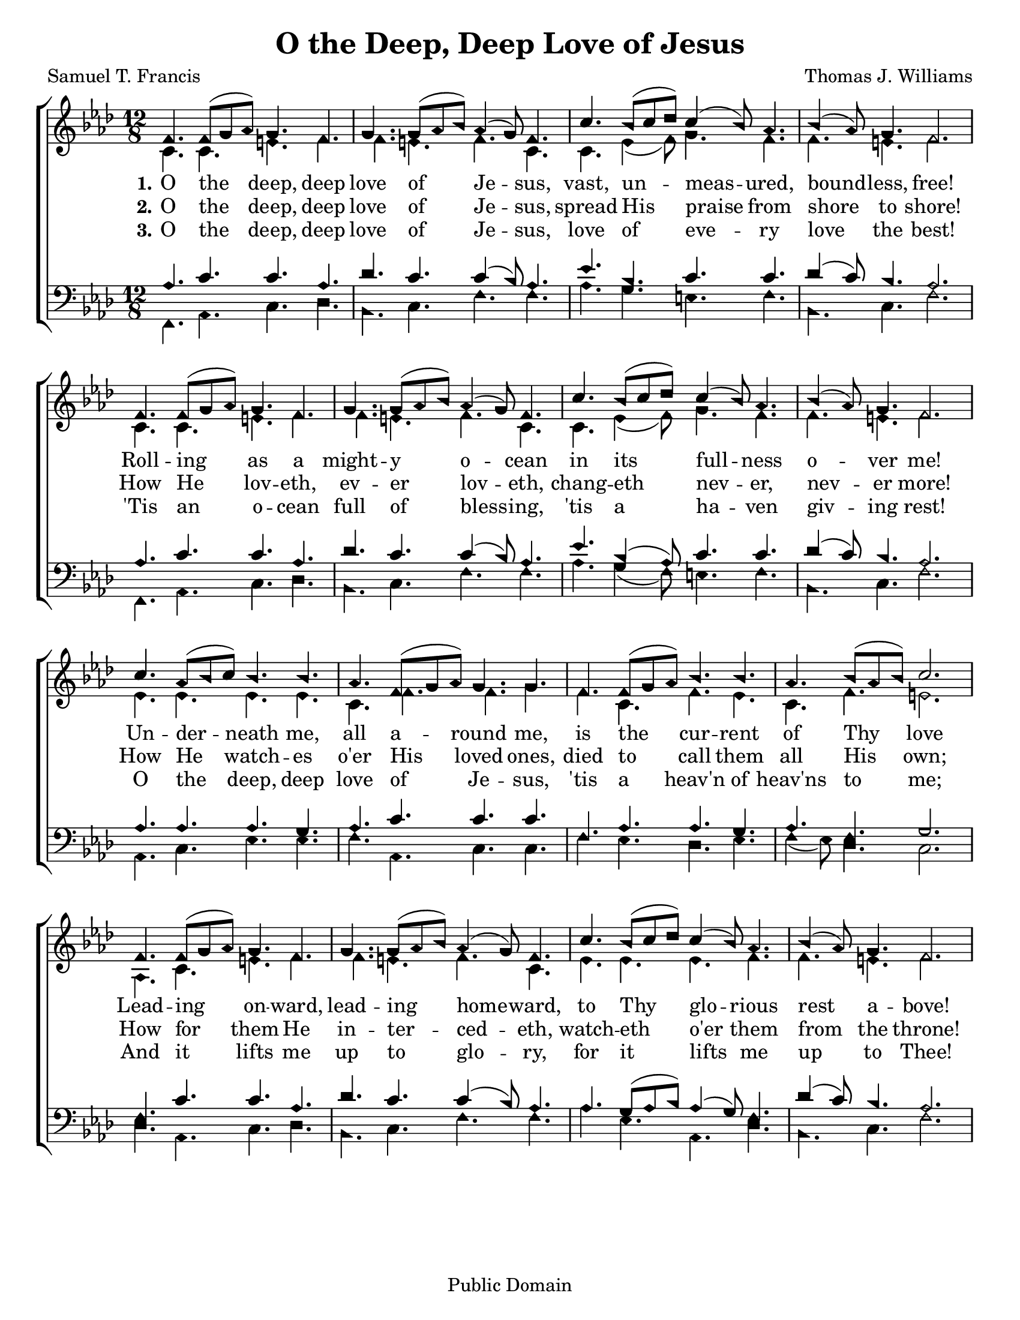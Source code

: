 \version "2.18.2"

\header {
 	title = "O the Deep, Deep Love of Jesus"
 	composer = "Thomas J. Williams"
 	poet = "Samuel T. Francis"
	%copyright = \markup { "Copyright" \char ##x00A9 "2004 by Rob Ritter" }
	copyright = "Public Domain"
	tagline = ""
}


\paper {
	#(set-paper-size "letter")
	indent = 0
  	page-count = #1
}


global = {
 	\key f \minor
 	\time 12/8
	\aikenHeads
  \large
  \override Score.BarNumber.break-visibility = ##(#f #f #f)
 	\set Staff.midiMaximumVolume = #1.0
 	%\partial 4
}


lead = {
	\set Staff.midiMinimumVolume = #3.0
}


soprano = \relative c'' {
 	\global
	f,4. f8( g aes) g4. f g g8( aes bes) aes4 ( g8) f4.
	c'4. bes8( c des) c4( bes8) aes4. bes4( aes8) g4. f2.
	f4. f8( g aes) g4. f g g8( aes bes) aes4 ( g8) f4.
	c'4. bes8( c des) c4( bes8) aes4. bes4( aes8) g4. f2.
	c'4. aes8( bes c) bes4. bes aes f8( g aes) g4. g
	f f8( g aes) bes4. bes aes bes8( aes bes) c2.
	f,4. f8( g aes) g4. f g g8( aes bes) aes4 ( g8) f4.
	c'4. bes8( c des) c4( bes8) aes4. bes4( aes8) g4. f2.
}


alto = \relative c' {
	\global
	c4. c e f f e f c c ees4( f8) g4. f f e f2.
	c4. c e f f e f c c ees4( f8) g4. f f e f2.
	ees4. ees ees ees c f f g f c f ees c f e2.
	aes,4. c e f f e f c ees ees ees f f e f2.
}


tenor = \relative c' {
	\global
	\clef "bass"
	%\lead
	aes4. c c aes des c c4( bes8) aes4.
	ees' bes c c des4( c8) bes4. aes2.
	aes4. c c aes des c c4( bes8) aes4.
	ees' bes4( aes8) c4. c des4( c8) bes4. aes2.
	aes4. aes aes g aes c c c
	f, aes aes g aes f g2.
	f4. c' c aes des c c4( bes8) aes4.
	aes g8( aes bes) aes4( g8) f4. des'4( c8) bes4. aes2.
}


bass = \relative c {
	\global
	\clef "bass"
	f,4. aes c des bes c f f aes g e f bes, c f2.
	f,4. aes c des bes c f f aes g4( f8) e4. f bes, c f2.
	aes,4. c ees ees f aes, c c f ees des ees f4( ees8) des4. c2.
	des4. aes c des bes c f f aes ees aes, des bes c f2.
}


verseOne = \lyricmode {
	\set stanza = "1."
	O the deep, deep love of Je -- sus,
	vast, un -- meas -- ured, bound -- less, free!
	Roll -- ing as a might -- y o -- cean
	in its full -- ness o -- ver me!
	Un -- der -- neath me, all a -- round me,
	is the cur -- rent of Thy love
	Lead -- ing on -- ward, lead -- ing home -- ward,
	to Thy glo -- rious rest a -- bove!
}


verseTwo = \lyricmode {
	\set stanza = "2."
	O the deep, deep love of Je -- sus,
	spread His praise from shore to shore!
	How He lov -- eth, ev -- er lov -- eth,
	chang -- eth nev -- er, nev -- er more!
	How He watch -- es o'er His loved ones,
	died to call them all His own;
	How for them He in -- ter -- ced -- eth,
	watch -- eth o'er them from the throne!
}


verseThree = \lyricmode {
	\set stanza = "3."
	O the deep, deep love of Je -- sus,
	love of eve -- ry love the best!
	'Tis an o -- cean full of bless -- ing,
	'tis a ha -- ven giv -- ing rest!
	O the deep, deep love of Je -- sus,
	'tis a heav'n of heav'ns to me;
	And it lifts me up to glo -- ry,
	for it lifts me up to Thee!
}


\score{
	\new ChoirStaff <<
		\new Staff \with {midiInstrument = #"acoustic grand"} <<
			\new Voice = "soprano" {\voiceOne \soprano}
			\new Voice = "alto" {\voiceTwo \alto}
		>>
		
		\new Lyrics {
			\lyricsto "soprano" \verseOne
		}
		\new Lyrics {
			\lyricsto "soprano" \verseTwo
		}
		\new Lyrics {
			\lyricsto "soprano" \verseThree
		}
		
		\new Staff  \with {midiInstrument = #"acoustic grand"}<<
			\new Voice = "tenor" {\voiceThree \tenor}
			\new Voice = "bass" {\voiceFour \bass}
		>>
		
	>>
	
	\layout{}
	\midi{
		\tempo 4. = 80
	}
}
